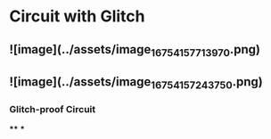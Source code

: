 * Circuit with Glitch
** ![image](../assets/image_1675415771397_0.png)
** ![image](../assets/image_1675415724375_0.png)
*** Glitch-proof Circuit
****
***